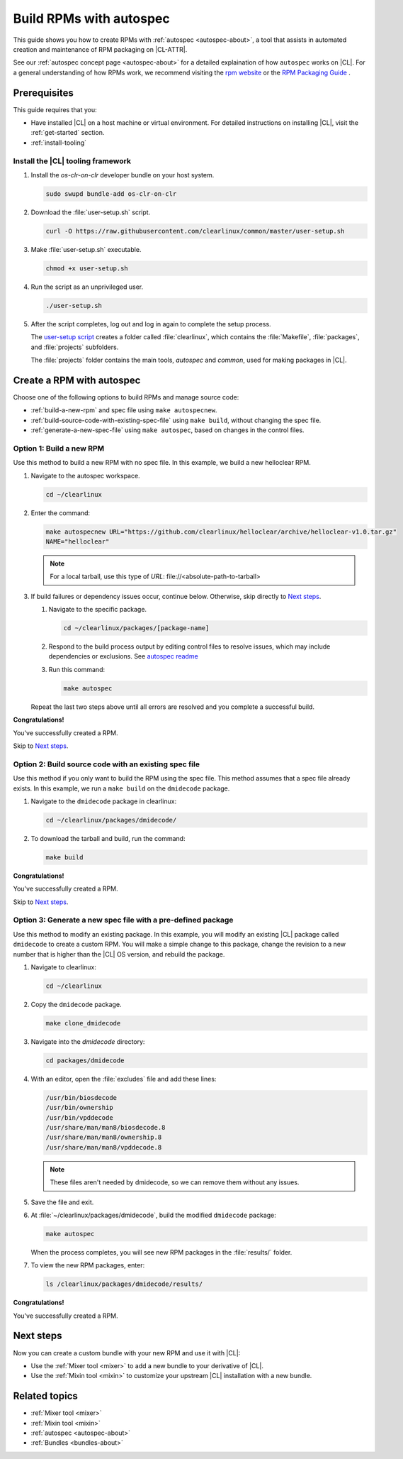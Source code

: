 .. _autospec:

Build RPMs with autospec
########################

This guide shows you how to create RPMs with :ref:`autospec <autospec-about>`,
a tool that assists in automated creation and maintenance of RPM packaging
on |CL-ATTR|.

See our :ref:`autospec concept page <autospec-about>` for a detailed explaination
of how ``autospec`` works on |CL|. For a general understanding of how RPMs work,
we recommend visiting the `rpm website`_ or the `RPM Packaging Guide`_ .

Prerequisites
*************

This guide requires that you:

* Have installed |CL| on a host machine or virtual environment. For detailed
  instructions on installing |CL|, visit the :ref:`get-started` section.

* :ref:`install-tooling`

.. _install-tooling:

Install the |CL| tooling framework
==================================

#. Install the `os-clr-on-clr` developer bundle on your host system.

   .. code-block:: bash

      sudo swupd bundle-add os-clr-on-clr

#. Download the :file:`user-setup.sh` script.

   .. code-block:: bash

      curl -O https://raw.githubusercontent.com/clearlinux/common/master/user-setup.sh

#. Make :file:`user-setup.sh` executable.

   .. code-block:: bash

      chmod +x user-setup.sh

#. Run the script as an unprivileged user.

   .. code-block:: bash

      ./user-setup.sh

#. After the script completes, log out and log in again to complete
   the setup process.

   The `user-setup script`_ creates a folder called :file:`clearlinux`, which
   contains the :file:`Makefile`, :file:`packages`, and :file:`projects`
   subfolders.

   The :file:`projects` folder contains the main tools, `autospec`
   and `common`, used for making packages in |CL|.

Create a RPM with autospec
**************************

Choose one of the following options to build RPMs and manage source
code:

* :ref:`build-a-new-rpm` and spec file using ``make autospecnew``.

* :ref:`build-source-code-with-existing-spec-file` using ``make build``, without changing the
  spec file.

* :ref:`generate-a-new-spec-file` using ``make autospec``, based on changes in the control files.

.. _build-a-new-rpm:

Option 1: Build a new RPM
=========================

Use this method to build a new RPM with no spec file. In this example,
we build a new helloclear RPM.

#. Navigate to the autospec workspace.

   .. code-block:: bash

      cd ~/clearlinux

#. Enter the command:

   .. code-block:: bash

      make autospecnew URL="https://github.com/clearlinux/helloclear/archive/helloclear-v1.0.tar.gz"
      NAME="helloclear"

   .. note::

      For a local tarball, use this type of *URL*: \file://<absolute-path-to-tarball>

#. If build failures or dependency issues occur, continue below.
   Otherwise, skip directly to `Next steps`_.

   #. Navigate to the specific package.

      .. code-block:: bash

         cd ~/clearlinux/packages/[package-name]

   #. Respond to the build process output by editing control files to resolve
      issues, which may include dependencies or exclusions.
      See `autospec readme`_

   #. Run this command:

      .. code-block:: bash

         make autospec

   Repeat the last two steps above until all errors are resolved and you
   complete a successful build.

**Congratulations!**

You've successfully created a RPM.

Skip to `Next steps`_.

.. _build-source-code-with-existing-spec-file:

Option 2: Build source code with an existing spec file
======================================================

Use this method if you only want to build the RPM using the spec file. This
method assumes that a spec file already exists. In this example, we run a
``make build`` on the ``dmidecode`` package.

#. Navigate to the ``dmidecode`` package in clearlinux:

   .. code-block:: bash

      cd ~/clearlinux/packages/dmidecode/

#. To download the tarball and build, run the command:

   .. code-block:: bash

      make build

**Congratulations!**

You've successfully created a RPM.

Skip to `Next steps`_.

.. _generate-a-new-spec-file:

Option 3: Generate a new spec file with a pre-defined package
=============================================================

Use this method to modify an existing package. In this example, you will
modify an existing |CL| package called ``dmidecode`` to create a custom
RPM. You will make a simple change to this package, change the revision to
a new number that is higher than the |CL| OS version, and rebuild the package.

#. Navigate to clearlinux:

   .. code-block:: bash

      cd ~/clearlinux

#. Copy the ``dmidecode`` package.

   .. code-block:: bash

      make clone_dmidecode

#. Navigate into the *dmidecode* directory:

   .. code-block:: bash

      cd packages/dmidecode

#. With an editor, open the :file:`excludes` file and add these lines:

   .. code-block:: bash

      /usr/bin/biosdecode
      /usr/bin/ownership
      /usr/bin/vpddecode
      /usr/share/man/man8/biosdecode.8
      /usr/share/man/man8/ownership.8
      /usr/share/man/man8/vpddecode.8

   .. note::

      These files aren't needed by dmidecode, so we can remove them without
      any issues.

#. Save the file and exit.

#. At :file:`~/clearlinux/packages/dmidecode`, build the modified
   ``dmidecode`` package:

   .. code-block:: bash

      make autospec

   When the process completes, you will see new RPM packages in the
   :file:`results/` folder.

#. To view the new RPM packages, enter:

   .. code-block:: bash

      ls /clearlinux/packages/dmidecode/results/

**Congratulations!**

You've successfully created a RPM.

Next steps
**********

Now you can create a custom bundle with your new RPM and use it with |CL|:

* Use the :ref:`Mixer tool <mixer>` to add a new bundle to your derivative of |CL|.
* Use the :ref:`Mixin tool <mixin>` to customize your upstream |CL| installation with a new bundle.

Related topics
**************

* :ref:`Mixer tool <mixer>`
* :ref:`Mixin tool <mixin>`
* :ref:`autospec <autospec-about>`
* :ref:`Bundles <bundles-about>`


.. _rpm website: http://rpm.org

.. _RPM Packaging Guide: https://rpm-packaging-guide.github.io/

.. _user-setup script: https://github.com/clearlinux/common/blob/master/user-setup.sh

.. _autospec readme: https://github.com/clearlinux/autospec
